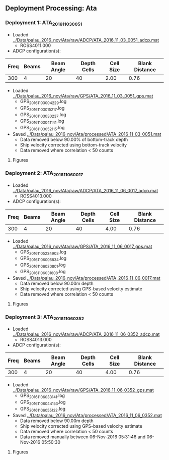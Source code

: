 
** Deployment Processing: Ata 

*** Deployment 1: ATA_2016_11_03_0051
- Loaded [[../Data/palau_2016_nov/Ata/raw/ADCP/ATA_2016_11_03_0051_adcp.mat]]
  - ROSS4011.000
- ADCP configuration(s):
|Freq|Beams|Beam Angle|Depth Cells|Cell Size|Blank Distance|
|-+--+--+--+--+-|
|300|4|20|40|2.00|0.76|

- Loaded [[../Data/palau_2016_nov/Ata/raw/GPS/ATA_2016_11_03_0051_gps.mat]]
  - GPS_20161103004229.log
  - GPS_20161103015217.log
  - GPS_20161103030237.log
  - GPS_20161103041141.log
  - GPS_20161103052115.log

- Saved [[../Data/palau_2016_nov/Ata/processed/ATA_2016_11_03_0051.mat]]
  - Data removed below 90.00% of bottom-track depth
  - Ship velocity corrected using bottom-track velocity
  - Data removed where correlation < 50 counts


**** Figures
[[../Figures/palau_2016_nov/Ata/ATA_2016_11_03_0051/summary.jpg]]
[[../Figures/palau_2016_nov/Ata/ATA_2016_11_03_0051/surface_vel.jpg]]

*** Deployment 2: ATA_2016_11_06_0017
- Loaded [[../Data/palau_2016_nov/Ata/raw/ADCP/ATA_2016_11_06_0017_adcp.mat]]
  - ROSS4013.000
- ADCP configuration(s):
|Freq|Beams|Beam Angle|Depth Cells|Cell Size|Blank Distance|
|-+--+--+--+--+-|
|300|4|20|40|4.00|0.76|

- Loaded [[../Data/palau_2016_nov/Ata/raw/GPS/ATA_2016_11_06_0017_gps.mat]]
  - GPS_20161105234903.log
  - GPS_20161106005834.log
  - GPS_20161106020801.log
  - GPS_20161106031808.log

- Saved [[../Data/palau_2016_nov/Ata/processed/ATA_2016_11_06_0017.mat]]
  - Data removed below 90.00m depth
  - Ship velocity corrected using GPS-based velocity estimate
  - Data removed where correlation < 50 counts


**** Figures
[[../Figures/palau_2016_nov/Ata/ATA_2016_11_06_0017/summary.jpg]]
[[../Figures/palau_2016_nov/Ata/ATA_2016_11_06_0017/surface_vel.jpg]]

*** Deployment 3: ATA_2016_11_06_0352
- Loaded [[../Data/palau_2016_nov/Ata/raw/ADCP/ATA_2016_11_06_0352_adcp.mat]]
  - ROSS4013.000
- ADCP configuration(s):
|Freq|Beams|Beam Angle|Depth Cells|Cell Size|Blank Distance|
|-+--+--+--+--+-|
|300|4|20|40|4.00|0.76|

- Loaded [[../Data/palau_2016_nov/Ata/raw/GPS/ATA_2016_11_06_0352_gps.mat]]
  - GPS_20161106033141.log
  - GPS_20161106044153.log
  - GPS_20161106055122.log

- Saved [[../Data/palau_2016_nov/Ata/processed/ATA_2016_11_06_0352.mat]]
  - Data removed below 90.00m depth
  - Ship velocity corrected using GPS-based velocity estimate
  - Data removed where correlation < 50 counts
  - Data removed manually between 06-Nov-2016 05:31:46 and 06-Nov-2016 05:50:30


**** Figures
[[../Figures/palau_2016_nov/Ata/ATA_2016_11_06_0352/summary.jpg]]
[[../Figures/palau_2016_nov/Ata/ATA_2016_11_06_0352/surface_vel.jpg]]
